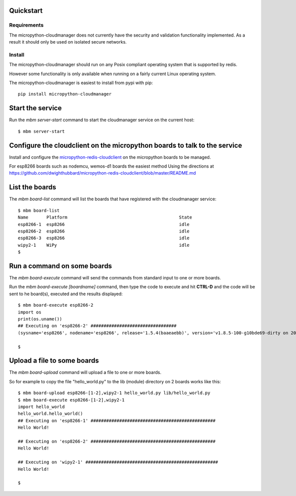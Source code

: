 Quickstart
**********

Requirements
============

The micropython-cloudmanager does not currently have the security and validation functionality implemented.  As a
result it should only be used on isolated secure networks.

Install
=======

The micropython-cloudmanager should run on any Posix compliant operating system that is supported by redis.

However some functionality is only available when running on a fairly current Linux operating system.

The micropython-cloudmanager is easiest to install from pypi with pip::

    pip install micropython-cloudmanager


Start the service
*****************

Run the `mbm server-start` command to start the cloudmanager service on the current host::

    $ mbm server-start

Configure the cloudclient on the micropython boards to talk to the service
**************************************************************************

Install and configure the micropython-redis-cloudclient_ on the micropython boards to be managed.

For esp8266 boards such as nodemcu, wemos-d1 boards the easiest method
Using the directions at https://github.com/dwighthubbard/micropython-redis-cloudclient/blob/master/README.md

List the boards
***************

The `mbm board-list` command will list the boards that have registered with the cloudmanager service::

    $ mbm board-list
    Name       Platform                                           State
    esp8266-1  esp8266                                            idle
    esp8266-2  esp8266                                            idle
    esp8266-3  esp8266                                            idle
    wipy2-1    WiPy                                               idle
    $

Run a command on some boards
****************************

The `mbm board-execute` command will send the commands from standard input to one or more boards.

Run the `mbm board-execute [boardname]` command, then type the code to execute and hit **CTRL-D** and the code will
be sent to he board(s), executed and the results displayed::

    $ mbm board-execute esp8266-2
    import os
    print(os.uname())
    ## Executing on 'esp8266-2' #################################
    (sysname='esp8266', nodename='esp8266', release='1.5.4(baaeaebb)', version='v1.8.5-100-g10bde69-dirty on 2016-11-01', machine='ESP module with ESP8266')

    $

Upload a file to some boards
****************************

The `mbm board-upload` command will upload a file to one or more boards.

So for example to copy the file "hello_world.py" to the lib (module) directory on 2 boards works like this::

    $ mbm board-upload esp8266-[1-2],wipy2-1 hello_world.py lib/hello_world.py
    $ mbm board-execute esp8266-[1-2],wipy2-1
    import hello_world
    hello_world.hello_world()
    ## Executing on 'esp8266-1' ################################################
    Hello World!

    ## Executing on 'esp8266-2' ################################################
    Hello World!

    ## Executing on 'wipy2-1' ###################################################
    Hello World!

    $

.. _micropython-redis-cloudclient: https://github.com/dwighthubbard/micropython-redis-cloudclient/blob/master/README.md
